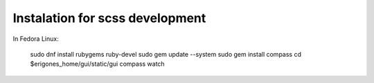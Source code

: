 Instalation for scss development
================================

In Fedora Linux:

        sudo dnf install rubygems ruby-devel
        sudo gem update --system
        sudo gem install compass
        cd  $erigones_home/gui/static/gui
        compass watch
